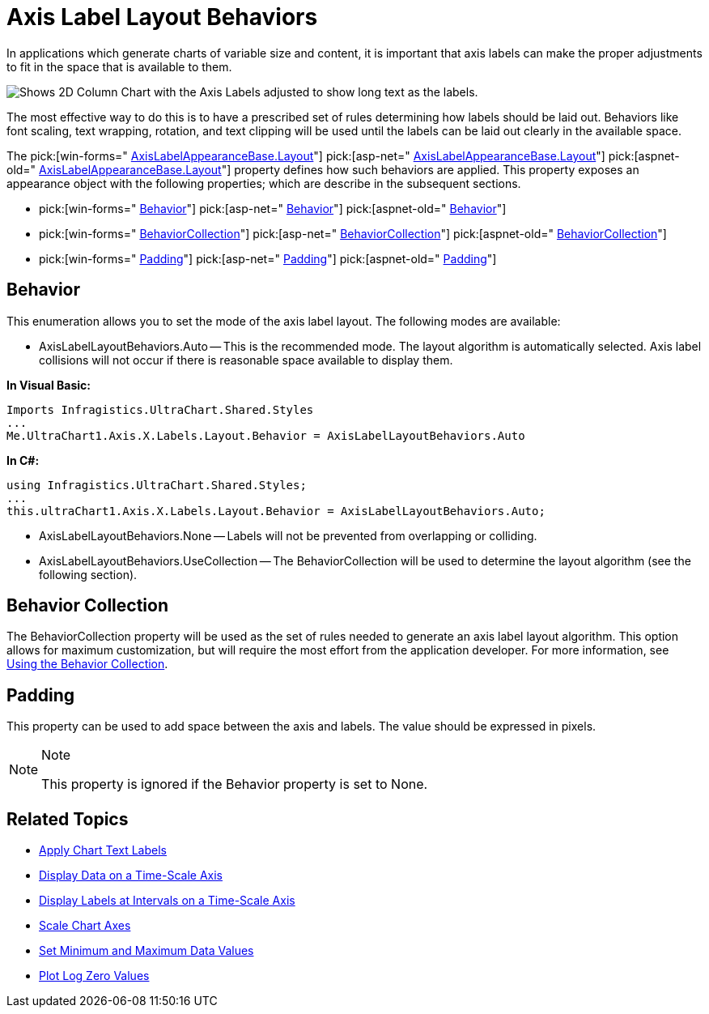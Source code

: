 ﻿////

|metadata|
{
    "name": "chart-axis-label-layout-behaviors",
    "controlName": ["{WawChartName}"],
    "tags": [],
    "guid": "{B26CD62C-0F07-43C8-8426-4971278CDDEC}",  
    "buildFlags": [],
    "createdOn": "0001-01-01T00:00:00Z"
}
|metadata|
////

= Axis Label Layout Behaviors

In applications which generate charts of variable size and content, it is important that axis labels can make the proper adjustments to fit in the space that is available to them.

image::images/Chart_Axis_Label_Layout_Behaviors_01.png[Shows 2D Column Chart with the Axis Labels adjusted to show long text as the labels.]

The most effective way to do this is to have a prescribed set of rules determining how labels should be laid out. Behaviors like font scaling, text wrapping, rotation, and text clipping will be used until the labels can be laid out clearly in the available space.

The  pick:[win-forms=" link:infragistics4.win.ultrawinchart.v{ProductVersion}~infragistics.ultrachart.resources.appearance.axislabelappearancebase~layout.html[AxisLabelAppearanceBase.Layout]"]  pick:[asp-net=" link:infragistics4.webui.ultrawebchart.v{ProductVersion}~infragistics.ultrachart.resources.appearance.axislabelappearancebase~layout.html[AxisLabelAppearanceBase.Layout]"]  pick:[aspnet-old=" link:infragistics4.webui.ultrawebchart.v{ProductVersion}~infragistics.ultrachart.resources.appearance.axislabelappearancebase~layout.html[AxisLabelAppearanceBase.Layout]"]  property defines how such behaviors are applied. This property exposes an appearance object with the following properties; which are describe in the subsequent sections.

*  pick:[win-forms=" link:infragistics4.win.ultrawinchart.v{ProductVersion}~infragistics.ultrachart.resources.appearance.axislabellayoutappearance~behavior.html[Behavior]"]  pick:[asp-net=" link:infragistics4.webui.ultrawebchart.v{ProductVersion}~infragistics.ultrachart.resources.appearance.axislabellayoutappearance~behavior.html[Behavior]"]  pick:[aspnet-old=" link:infragistics4.webui.ultrawebchart.v{ProductVersion}~infragistics.ultrachart.resources.appearance.axislabellayoutappearance~behavior.html[Behavior]"] 
*  pick:[win-forms=" link:infragistics4.win.ultrawinchart.v{ProductVersion}~infragistics.ultrachart.resources.appearance.axislabellayoutappearance~behaviorcollection.html[BehaviorCollection]"]  pick:[asp-net=" link:infragistics4.webui.ultrawebchart.v{ProductVersion}~infragistics.ultrachart.resources.appearance.axislabellayoutappearance~behaviorcollection.html[BehaviorCollection]"]  pick:[aspnet-old=" link:infragistics4.webui.ultrawebchart.v{ProductVersion}~infragistics.ultrachart.resources.appearance.axislabellayoutappearance~behaviorcollection.html[BehaviorCollection]"] 
*  pick:[win-forms=" link:infragistics4.win.ultrawinchart.v{ProductVersion}~infragistics.ultrachart.resources.appearance.axislabellayoutappearance~padding.html[Padding]"]  pick:[asp-net=" link:infragistics4.webui.ultrawebchart.v{ProductVersion}~infragistics.ultrachart.resources.appearance.axislabellayoutappearance~padding.html[Padding]"]  pick:[aspnet-old=" link:infragistics4.webui.ultrawebchart.v{ProductVersion}~infragistics.ultrachart.resources.appearance.axislabellayoutappearance~padding.html[Padding]"] 

== Behavior

This enumeration allows you to set the mode of the axis label layout. The following modes are available:

* AxisLabelLayoutBehaviors.Auto -- This is the recommended mode. The layout algorithm is automatically selected. Axis label collisions will not occur if there is reasonable space available to display them.

*In Visual Basic:*

----
Imports Infragistics.UltraChart.Shared.Styles
...
Me.UltraChart1.Axis.X.Labels.Layout.Behavior = AxisLabelLayoutBehaviors.Auto
----

*In C#:*

----
using Infragistics.UltraChart.Shared.Styles;
...
this.ultraChart1.Axis.X.Labels.Layout.Behavior = AxisLabelLayoutBehaviors.Auto;
----

* AxisLabelLayoutBehaviors.None -- Labels will not be prevented from overlapping or colliding.
* AxisLabelLayoutBehaviors.UseCollection -- The BehaviorCollection will be used to determine the layout algorithm (see the following section).

== Behavior Collection

The BehaviorCollection property will be used as the set of rules needed to generate an axis label layout algorithm. This option allows for maximum customization, but will require the most effort from the application developer. For more information, see link:chart-using-the-behaviors-collection.html[Using the Behavior Collection].

== Padding

This property can be used to add space between the axis and labels. The value should be expressed in pixels.

.Note
[NOTE]
====
This property is ignored if the Behavior property is set to None.
====

== Related Topics

* link:chart-apply-chart-text-labels.html[Apply Chart Text Labels]

ifdef::win-forms-old,win-forms[]
* link:chart-determine-which-axis-is-being-scrolled-or-scaled.html[Determine Which Axis is Being Scrolled or Scaled]

endif::win-forms-old,win-forms[]

* link:chart-display-data-on-a-time-scale-axis.html[Display Data on a Time-Scale Axis]
* link:chart-display-labels-at-intervals-on-a-time-scale-axis.html[Display Labels at Intervals on a Time-Scale Axis]
* link:chart-scale-chart-axes.html[Scale Chart Axes]
* link:chart-set-minimum-and-maximum-data-values.html[Set Minimum and Maximum Data Values]
* link:chart-plot-log-zero-values.html[Plot Log Zero Values]